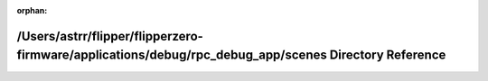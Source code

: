 .. meta::3cdab20a408771a5e7e16291489a45b74c206c3b813d596a442091e06b24a7aa17d906d22a33c829eea1ddfef4857e2ad9a139eb9a8cf866046ba52e137fb76b

:orphan:

.. title:: Flipper Zero Firmware: /Users/astrr/flipper/flipperzero-firmware/applications/debug/rpc_debug_app/scenes Directory Reference

/Users/astrr/flipper/flipperzero-firmware/applications/debug/rpc\_debug\_app/scenes Directory Reference
=======================================================================================================

.. container:: doxygen-content

   
   .. raw:: html
     :file: dir_51355c622978080db566e59ecc8e94bd.html
